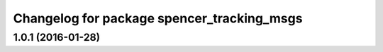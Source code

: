 ^^^^^^^^^^^^^^^^^^^^^^^^^^^^^^^^^^^^^^^^^^^
Changelog for package spencer_tracking_msgs
^^^^^^^^^^^^^^^^^^^^^^^^^^^^^^^^^^^^^^^^^^^

1.0.1 (2016-01-28)
------------------
